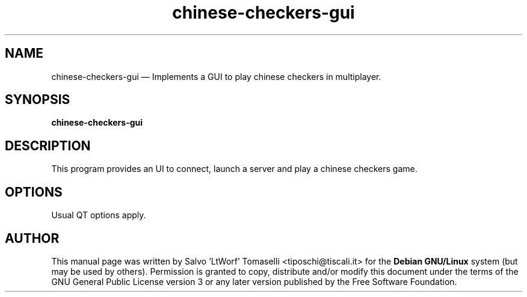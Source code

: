 .TH "chinese-checkers-gui" 6 "May 1, 2013" "Chinese Checkers game, GUI"
.SH "NAME" 
chinese-checkers-gui \(em Implements a GUI to play chinese checkers in multiplayer.
.SH "SYNOPSIS" 
.PP 
\fBchinese-checkers-gui\fR

.SH "DESCRIPTION" 
.PP 
This program provides an UI to connect, launch a server and play a chinese checkers game.
 
.SH "OPTIONS" 
.PP 
Usual QT options apply.

.SH "AUTHOR" 
.PP 
This manual page was written by Salvo 'LtWorf' Tomaselli <tiposchi@tiscali.it> for 
the \fBDebian GNU/Linux\fP system (but may be used by others).  Permission is 
granted to copy, distribute and/or modify this document under 
the terms of the GNU General Public License 
version 3 or any later version published by the Free Software Foundation. 
